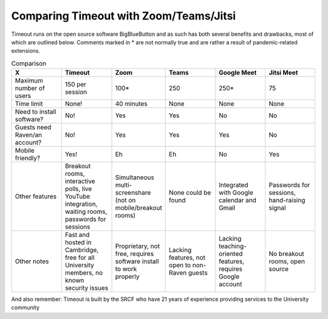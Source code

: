 .. comparison:

Comparing Timeout with Zoom/Teams/Jitsi
---------------------------------------

Timeout runs on the open source software BigBlueButton and as such has both several benefits and drawbacks, most of which are outlined below. Comments marked in * are not normally true and are rather a result of pandemic-related extensions.

.. list-table:: Comparison
   :widths: 25 25 25 25 25 25
   :header-rows: 1

   * - X
     - Timeout
     - Zoom
     - Teams
     - Google Meet
     - Jitsi Meet
   * - Maximum number of users
     - 150 per session
     - 100*
     - 250
     - 250*
     - 75
   * - Time limit
     - None!
     - 40 minutes
     - None
     - None
     - None
   * - Need to install software?
     - No!
     - Yes
     - Yes
     - No
     - No
   * - Guests need Raven/an account?
     - No!
     - Yes
     - Yes
     - Yes
     - No
   * - Mobile friendly?
     - Yes!
     - Eh
     - Eh
     - No
     - Yes
   * - Other features
     - Breakout rooms, interactive polls, live YouTube integration, waiting rooms, passwords for sessions
     - Simultaneous multi-screenshare (not on mobile/breakout rooms)
     - None could be found
     - Integrated with Google calendar and Gmail
     - Passwords for sessions, hand-raising signal
   * - Other notes
     - Fast and hosted in Cambridge, free for all University members, no known security issues
     - Proprietary, not free, requires software install to work properly
     - Lacking features, not open to non-Raven guests
     - Lacking teaching-oriented features, requires Google account
     - No breakout rooms, open source

And also remember: Timeout is built by the SRCF who have 21 years of experience providing services to the University community

